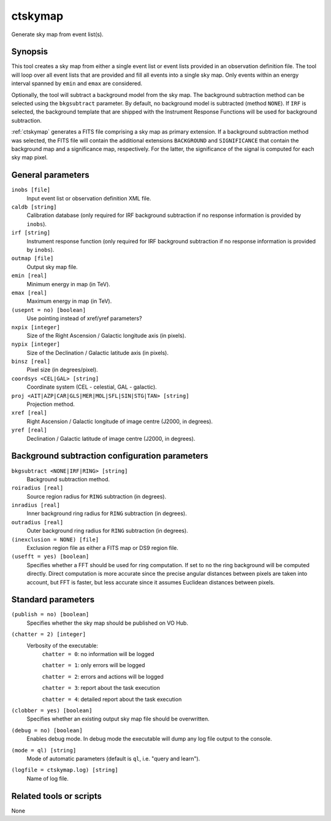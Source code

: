 .. _ctskymap:

ctskymap
========

Generate sky map from event list(s).


Synopsis
--------

This tool creates a sky map from either a single event list or event lists
provided in an observation definition file. The tool will loop over all event
lists that are provided and fill all events into a single sky map. Only events
within an energy interval spanned by ``emin`` and ``emax`` are considered.

Optionally, the tool will subtract a background model from the sky map. The
background subtraction method can be selected using the ``bkgsubtract``
parameter. By default, no background model is subtracted (method ``NONE``).
If ``IRF`` is selected, the background template that are shipped with the
Instrument Response Functions will be used for background subtraction.

:ref:`ctskymap` generates a FITS file comprising a sky map as primary extension.
If a background subtraction method was selected, the FITS file will contain
the additional extensions ``BACKGROUND`` and ``SIGNIFICANCE`` that contain
the background map and a significance map, respectively. For the latter, the
significance of the signal is computed for each sky map pixel.


General parameters
------------------

``inobs [file]``
    Input event list or observation definition XML file.

``caldb [string]``
    Calibration database (only required for IRF background subtraction if no
    response information is provided by ``inobs``).

``irf [string]``
    Instrument response function (only required for IRF background subtraction
    if no response information is provided by ``inobs``).

``outmap [file]``
    Output sky map file.

``emin [real]``
    Minimum energy in map (in TeV).

``emax [real]``
    Maximum energy in map (in TeV).

``(usepnt = no) [boolean]``
    Use pointing instead of xref/yref parameters?

``nxpix [integer]``
    Size of the Right Ascension / Galactic longitude axis (in pixels).

``nypix [integer]``
    Size of the Declination / Galactic latitude axis (in pixels).

``binsz [real]``
    Pixel size (in degrees/pixel).

``coordsys <CEL|GAL> [string]``
    Coordinate system (CEL - celestial, GAL - galactic).

``proj <AIT|AZP|CAR|GLS|MER|MOL|SFL|SIN|STG|TAN> [string]``
    Projection method.

``xref [real]``
    Right Ascension / Galactic longitude of image centre (J2000, in degrees).

``yref [real]``
    Declination / Galactic latitude of image centre (J2000, in degrees).


Background subtraction configuration parameters
-----------------------------------------------

``bkgsubtract <NONE|IRF|RING> [string]``
    Background subtraction method.

``roiradius [real]``
    Source region radius for ``RING`` subtraction (in degrees).

``inradius [real]``
    Inner background ring radius for ``RING`` subtraction (in degrees).

``outradius [real]``
    Outer background ring radius for ``RING`` subtraction (in degrees).

``(inexclusion = NONE) [file]``
    Exclusion region file as either a FITS map or DS9 region file.

``(usefft = yes) [boolean]``
    Specifies whether a FFT should be used for ring computation. If set to
    ``no`` the ring background will be computed directly. Direct computation is
    more accurate since the precise angular distances between pixels are taken
    into account, but FFT is faster, but less accurate since it assumes
    Euclidean distances between pixels.


Standard parameters
-------------------

``(publish = no) [boolean]``
    Specifies whether the sky map should be published on VO Hub.

``(chatter = 2) [integer]``
    Verbosity of the executable:
     ``chatter = 0``: no information will be logged

     ``chatter = 1``: only errors will be logged

     ``chatter = 2``: errors and actions will be logged

     ``chatter = 3``: report about the task execution

     ``chatter = 4``: detailed report about the task execution

``(clobber = yes) [boolean]``
    Specifies whether an existing output sky map file should be overwritten.

``(debug = no) [boolean]``
    Enables debug mode. In debug mode the executable will dump any log file
    output to the console.

``(mode = ql) [string]``
    Mode of automatic parameters (default is ``ql``, i.e. "query and learn").

``(logfile = ctskymap.log) [string]``
    Name of log file.


Related tools or scripts
------------------------

None
